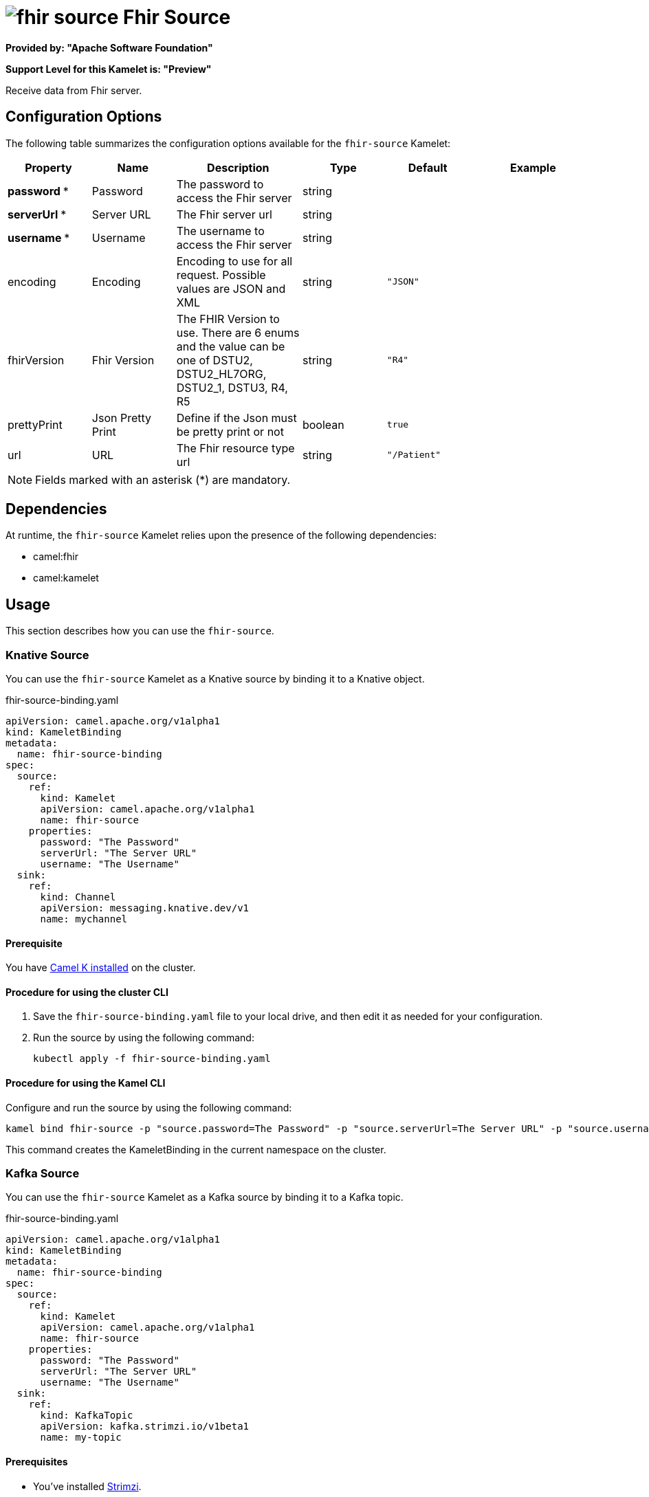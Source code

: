 // THIS FILE IS AUTOMATICALLY GENERATED: DO NOT EDIT

= image:kamelets/fhir-source.svg[] Fhir Source

*Provided by: "Apache Software Foundation"*

*Support Level for this Kamelet is: "Preview"*

Receive data from Fhir server.

== Configuration Options

The following table summarizes the configuration options available for the `fhir-source` Kamelet:
[width="100%",cols="2,^2,3,^2,^2,^3",options="header"]
|===
| Property| Name| Description| Type| Default| Example
| *password {empty}* *| Password| The password to access the Fhir server| string| | 
| *serverUrl {empty}* *| Server URL| The Fhir server url| string| | 
| *username {empty}* *| Username| The username to access the Fhir server| string| | 
| encoding| Encoding| Encoding to use for all request. Possible values are JSON and XML| string| `"JSON"`| 
| fhirVersion| Fhir Version| The FHIR Version to use. There are 6 enums and the value can be one of DSTU2, DSTU2_HL7ORG, DSTU2_1, DSTU3, R4, R5| string| `"R4"`| 
| prettyPrint| Json Pretty Print| Define if the Json must be pretty print or not| boolean| `true`| 
| url| URL| The Fhir resource type url| string| `"/Patient"`| 
|===

NOTE: Fields marked with an asterisk ({empty}*) are mandatory.


== Dependencies

At runtime, the `fhir-source` Kamelet relies upon the presence of the following dependencies:

- camel:fhir
- camel:kamelet 

== Usage

This section describes how you can use the `fhir-source`.

=== Knative Source

You can use the `fhir-source` Kamelet as a Knative source by binding it to a Knative object.

.fhir-source-binding.yaml
[source,yaml]
----
apiVersion: camel.apache.org/v1alpha1
kind: KameletBinding
metadata:
  name: fhir-source-binding
spec:
  source:
    ref:
      kind: Kamelet
      apiVersion: camel.apache.org/v1alpha1
      name: fhir-source
    properties:
      password: "The Password"
      serverUrl: "The Server URL"
      username: "The Username"
  sink:
    ref:
      kind: Channel
      apiVersion: messaging.knative.dev/v1
      name: mychannel
  
----

==== *Prerequisite*

You have xref:{camel-k-version}@camel-k::installation/installation.adoc[Camel K installed] on the cluster.

==== *Procedure for using the cluster CLI*

. Save the `fhir-source-binding.yaml` file to your local drive, and then edit it as needed for your configuration.

. Run the source by using the following command:
+
[source,shell]
----
kubectl apply -f fhir-source-binding.yaml
----

==== *Procedure for using the Kamel CLI*

Configure and run the source by using the following command:

[source,shell]
----
kamel bind fhir-source -p "source.password=The Password" -p "source.serverUrl=The Server URL" -p "source.username=The Username" channel:mychannel
----

This command creates the KameletBinding in the current namespace on the cluster.

=== Kafka Source

You can use the `fhir-source` Kamelet as a Kafka source by binding it to a Kafka topic.

.fhir-source-binding.yaml
[source,yaml]
----
apiVersion: camel.apache.org/v1alpha1
kind: KameletBinding
metadata:
  name: fhir-source-binding
spec:
  source:
    ref:
      kind: Kamelet
      apiVersion: camel.apache.org/v1alpha1
      name: fhir-source
    properties:
      password: "The Password"
      serverUrl: "The Server URL"
      username: "The Username"
  sink:
    ref:
      kind: KafkaTopic
      apiVersion: kafka.strimzi.io/v1beta1
      name: my-topic
  
----

==== *Prerequisites*

* You've installed https://strimzi.io/[Strimzi].
* You've created a topic named `my-topic` in the current namespace.
* You have xref:{camel-k-version}@camel-k::installation/installation.adoc[Camel K installed] on the cluster.

==== *Procedure for using the cluster CLI*

. Save the `fhir-source-binding.yaml` file to your local drive, and then edit it as needed for your configuration.

. Run the source by using the following command:
+
[source,shell]
----
kubectl apply -f fhir-source-binding.yaml
----

==== *Procedure for using the Kamel CLI*

Configure and run the source by using the following command:

[source,shell]
----
kamel bind fhir-source -p "source.password=The Password" -p "source.serverUrl=The Server URL" -p "source.username=The Username" kafka.strimzi.io/v1beta1:KafkaTopic:my-topic
----

This command creates the KameletBinding in the current namespace on the cluster.

== Kamelet source file

https://github.com/apache/camel-kamelets/blob/main/kamelets/fhir-source.kamelet.yaml

// THIS FILE IS AUTOMATICALLY GENERATED: DO NOT EDIT
